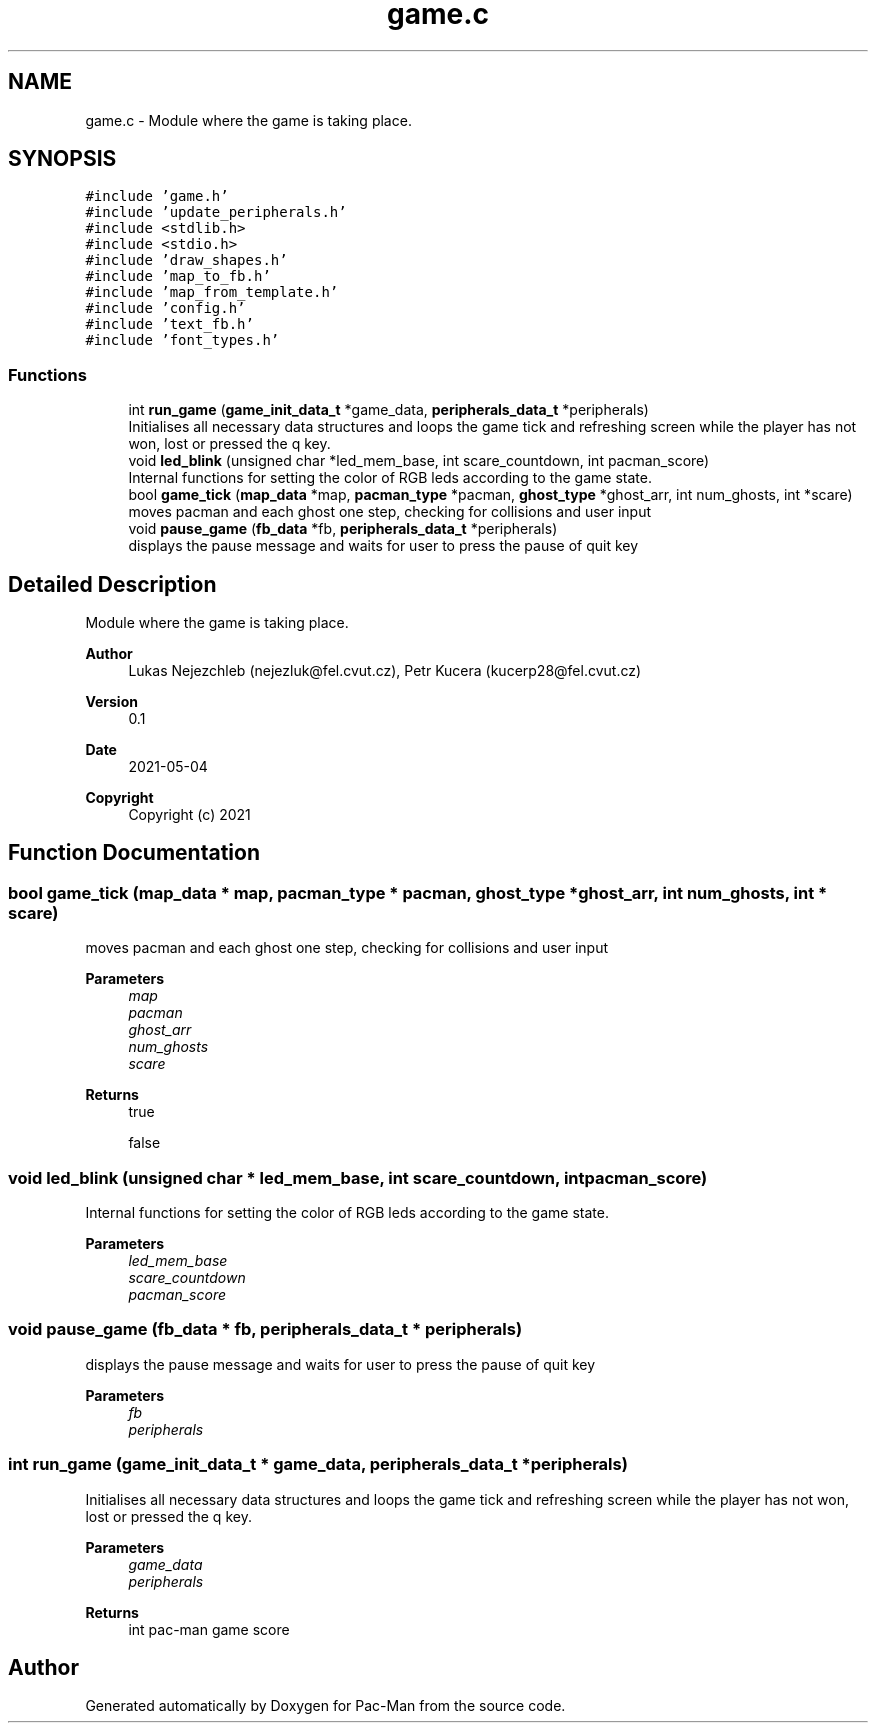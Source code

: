 .TH "game.c" 3 "Wed May 5 2021" "Version 1.0.0" "Pac-Man" \" -*- nroff -*-
.ad l
.nh
.SH NAME
game.c \- Module where the game is taking place\&.  

.SH SYNOPSIS
.br
.PP
\fC#include 'game\&.h'\fP
.br
\fC#include 'update_peripherals\&.h'\fP
.br
\fC#include <stdlib\&.h>\fP
.br
\fC#include <stdio\&.h>\fP
.br
\fC#include 'draw_shapes\&.h'\fP
.br
\fC#include 'map_to_fb\&.h'\fP
.br
\fC#include 'map_from_template\&.h'\fP
.br
\fC#include 'config\&.h'\fP
.br
\fC#include 'text_fb\&.h'\fP
.br
\fC#include 'font_types\&.h'\fP
.br

.SS "Functions"

.in +1c
.ti -1c
.RI "int \fBrun_game\fP (\fBgame_init_data_t\fP *game_data, \fBperipherals_data_t\fP *peripherals)"
.br
.RI "Initialises all necessary data structures and loops the game tick and refreshing screen while the player has not won, lost or pressed the q key\&. "
.ti -1c
.RI "void \fBled_blink\fP (unsigned char *led_mem_base, int scare_countdown, int pacman_score)"
.br
.RI "Internal functions for setting the color of RGB leds according to the game state\&. "
.ti -1c
.RI "bool \fBgame_tick\fP (\fBmap_data\fP *map, \fBpacman_type\fP *pacman, \fBghost_type\fP *ghost_arr, int num_ghosts, int *scare)"
.br
.RI "moves pacman and each ghost one step, checking for collisions and user input "
.ti -1c
.RI "void \fBpause_game\fP (\fBfb_data\fP *fb, \fBperipherals_data_t\fP *peripherals)"
.br
.RI "displays the pause message and waits for user to press the pause of quit key "
.in -1c
.SH "Detailed Description"
.PP 
Module where the game is taking place\&. 


.PP
\fBAuthor\fP
.RS 4
Lukas Nejezchleb (nejezluk@fel.cvut.cz), Petr Kucera (kucerp28@fel.cvut.cz) 
.RE
.PP
\fBVersion\fP
.RS 4
0\&.1 
.RE
.PP
\fBDate\fP
.RS 4
2021-05-04
.RE
.PP
\fBCopyright\fP
.RS 4
Copyright (c) 2021 
.RE
.PP

.SH "Function Documentation"
.PP 
.SS "bool game_tick (\fBmap_data\fP * map, \fBpacman_type\fP * pacman, \fBghost_type\fP * ghost_arr, int num_ghosts, int * scare)"

.PP
moves pacman and each ghost one step, checking for collisions and user input 
.PP
\fBParameters\fP
.RS 4
\fImap\fP 
.br
\fIpacman\fP 
.br
\fIghost_arr\fP 
.br
\fInum_ghosts\fP 
.br
\fIscare\fP 
.RE
.PP
\fBReturns\fP
.RS 4
true 
.PP
false 
.RE
.PP

.SS "void led_blink (unsigned char * led_mem_base, int scare_countdown, int pacman_score)"

.PP
Internal functions for setting the color of RGB leds according to the game state\&. 
.PP
\fBParameters\fP
.RS 4
\fIled_mem_base\fP 
.br
\fIscare_countdown\fP 
.br
\fIpacman_score\fP 
.RE
.PP

.SS "void pause_game (\fBfb_data\fP * fb, \fBperipherals_data_t\fP * peripherals)"

.PP
displays the pause message and waits for user to press the pause of quit key 
.PP
\fBParameters\fP
.RS 4
\fIfb\fP 
.br
\fIperipherals\fP 
.RE
.PP

.SS "int run_game (\fBgame_init_data_t\fP * game_data, \fBperipherals_data_t\fP * peripherals)"

.PP
Initialises all necessary data structures and loops the game tick and refreshing screen while the player has not won, lost or pressed the q key\&. 
.PP
\fBParameters\fP
.RS 4
\fIgame_data\fP 
.br
\fIperipherals\fP 
.RE
.PP
\fBReturns\fP
.RS 4
int pac-man game score 
.RE
.PP

.SH "Author"
.PP 
Generated automatically by Doxygen for Pac-Man from the source code\&.
